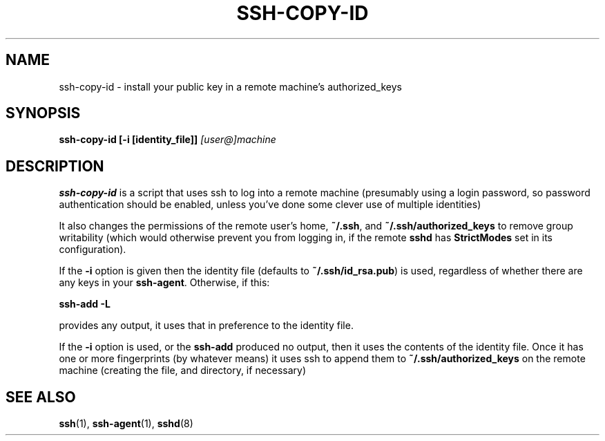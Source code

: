 .ig \"  -*- nroff -*-
Copyright (c) 1999 Philip Hands Computing <http://www.hands.com/>

Permission is granted to make and distribute verbatim copies of
this manual provided the copyright notice and this permission notice
are preserved on all copies.

Permission is granted to copy and distribute modified versions of this
manual under the conditions for verbatim copying, provided that the
entire resulting derived work is distributed under the terms of a
permission notice identical to this one.

Permission is granted to copy and distribute translations of this
manual into another language, under the above conditions for modified
versions, except that this permission notice may be included in
translations approved by the Free Software Foundation instead of in
the original English.
..
.TH SSH-COPY-ID 1 "14 November 1999" "OpenSSH"
.SH NAME
ssh-copy-id \- install your public key in a remote machine's authorized_keys
.SH SYNOPSIS
.B ssh-copy-id [-i [identity_file]]
.I "[user@]machine"
.br
.SH DESCRIPTION
.BR ssh-copy-id
is a script that uses ssh to log into a remote machine (presumably
using a login password, so password authentication should be enabled,
unless you've done some clever use of multiple identities)
.PP
It also changes the permissions of the remote user's home,
.BR ~/.ssh ,
and
.B ~/.ssh/authorized_keys
to remove group writability (which would otherwise prevent you from logging in, if the remote
.B sshd
has
.B StrictModes
set in its configuration).
.PP
If the
.B -i
option is given then the identity file (defaults to
.BR ~/.ssh/id_rsa.pub )
is used, regardless of whether there are any keys in your
.BR ssh-agent .
Otherwise, if this:
.PP
.B "      ssh-add -L"
.PP
provides any output, it uses that in preference to the identity file.
.PP
If the
.B -i
option is used, or the
.B ssh-add
produced no output, then it uses the contents of the identity
file.  Once it has one or more fingerprints (by whatever means) it
uses ssh to append them to
.B ~/.ssh/authorized_keys
on the remote machine (creating the file, and directory, if necessary)

.SH "SEE ALSO"
.BR ssh (1),
.BR ssh-agent (1),
.BR sshd (8)
